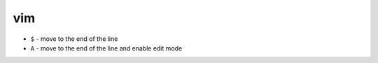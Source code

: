 vim
===

- ``$`` - move to the end of the line 
- ``A`` - move to the end of the line and enable edit mode
